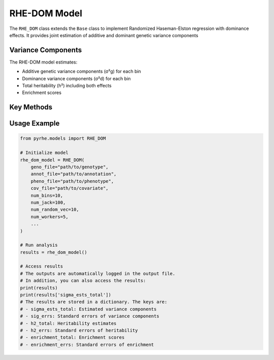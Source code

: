 RHE-DOM Model
============

The ``RHE_DOM`` class extends the ``Base`` class to implement Randomized Haseman-Elston regression with dominance effects.
It provides joint estimation of additive and dominant genetic variance components

Variance Components
-------------------
The RHE-DOM model estimates:

- Additive genetic variance components (σ²g) for each bin
- Dominance variance components (σ²d) for each bin
- Total heritability (h²) including both effects
- Enrichment scores

Key Methods
-----------

.. py:method:: get_num_estimates()

   Returns number of variance components:
   
   - Returns ``num_bin * 2`` for both additive and dominance effects

.. py:method:: get_M_last_row()

   Specifies the last row of the M matrix:
   
   - Returns concatenated ``[len_bin, len_bin]``
   - First part for additive effects
   - Second part for dominance effects


.. py:method:: standardize_geno_dom(maf, geno_encoded)

   Standardizes dominance-encoded genotypes:

   :param array maf: Major allele frequencies
   :param array geno_encoded: Dominance-encoded genotypes
   :returns: Standardized dominance genotypes

   .. code-block:: python

      def standardize_geno_dom(maf, geno_encoded):
          means = np.mean(geno_encoded, axis=0)
          stds = 1 / (2 * maf * (1 - maf))
          return (geno_encoded - means) * stds

.. py:method:: _encode_geno(geno)

   Encodes genotypes for dominance effects:

   :param array geno: Original genotype matrix
   :returns: Tuple of (encoded genotypes, MAF)

   .. code-block:: python

      def _encode_geno(geno):
          # Calculate MAF
          maf = np.mean(geno, axis=0) / 2
          
          # Encode genotypes
          encoded = np.zeros_like(geno, dtype=np.float64)
          # This part is vectorized for computational efficiency
          encoded += (geno == 1) * (2 * maf[np.newaxis, :])
          encoded += (geno == 2) * (4 * maf[np.newaxis, :] - 2)
          
          return encoded, maf

.. py:method:: pre_compute_jackknife_bin(j, all_gen)

   Pre-computes statistics for jackknife estimation:

   :param int j: Jackknife sample index
   :param list all_gen: List of genotype matrices for each bin

   .. code-block:: python

      def pre_compute_jackknife_bin(j, all_gen):
          for k, X_kj in enumerate(all_gen):
            # Original genotypes
            X_kj = self.standardize_geno(X_kj) # Standardize
            self.M[j][k] = self.M[self.num_jack][k] - X_kj.shape[1]
            for b in range(self.num_random_vec):
                self.XXz[k, j, b, :] = self._compute_XXz(b, X_kj)
                if self.use_cov:
                    self.UXXz[k, j, b, :] = self._compute_UXXz(self.XXz[k][j][b])
                    self.XXUz[k, j, b, :] = self._compute_XXUz(b, X_kj)
            self.yXXy[k][j] = self._compute_yXXy(X_kj, y=self.pheno)
            
            # Encoded genotypes
            X_kj_original = all_gen[k]
            X_kj_encoded, maf = self._encode_geno(X_kj_original)
            # Standardize the encoded genotypes using maf
            X_kj_encoded = self.standardize_geno_dom(maf, X_kj_encoded)
                
            self.M[j][k + self.num_bin] = self.M[self.num_jack][k + self.num_bin] - X_kj_encoded.shape[1]
            for b in range(self.num_random_vec):
                self.XXz[k + self.num_bin, j, b, :] = self._compute_XXz(b, X_kj_encoded)
                if self.use_cov:
                    self.UXXz[k + self.num_bin, j, b, :] = self._compute_UXXz(self.XXz[k + self.num_bin][j][b])
                    self.XXUz[k + self.num_bin, j, b, :] = self._compute_XXUz(b, X_kj_encoded)
            self.yXXy[k + self.num_bin][j] = self._compute_yXXy(X_kj_encoded, y=self.pheno)

.. py:method:: run(method)

   Runs complete RHE-DOM analysis:

   :param str method: Estimation method ("lstsq" or "QR")
   :returns: Dictionary containing:
      - sigma_ests_total: Estimated variance components
      - sig_errs: Standard errors of variance components
      - h2_total: Heritability estimates
      - h2_errs: Standard errors of heritability
      - enrichment_total: Enrichment scores
      - enrichment_errs: Standard errors of enrichment

Usage Example
------------

.. code-block:: python

   from pyrhe.models import RHE_DOM

   # Initialize model
   rhe_dom_model = RHE_DOM(
       geno_file="path/to/genotype",
       annot_file="path/to/annotation",
       pheno_file="path/to/phenotype",
       cov_file="path/to/covariate",
       num_bins=10,
       num_jack=100,
       num_random_vec=10,
       num_workers=5,
       ...
   )

   # Run analysis
   results = rhe_dom_model()

   # Access results
   # The outputs are automatically logged in the output file. 
   # In addition, you can also access the results:
   print(results)
   print(results['sigma_ests_total'])
   # The results are stored in a dictionary. The keys are:
   # - sigma_ests_total: Estimated variance components
   # - sig_errs: Standard errors of variance components
   # - h2_total: Heritability estimates
   # - h2_errs: Standard errors of heritability
   # - enrichment_total: Enrichment scores
   # - enrichment_errs: Standard errors of enrichment